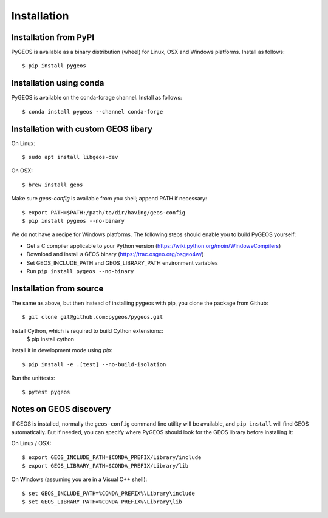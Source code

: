 Installation
============

Installation from PyPI
----------------------

PyGEOS is available as a binary distribution (wheel) for Linux, OSX and Windows platforms.
Install as follows::

    $ pip install pygeos


Installation using conda
------------------------

PyGEOS is available on the conda-forage channel. Install as follows::

    $ conda install pygeos --channel conda-forge


Installation with custom GEOS libary
------------------------------------

On Linux::

    $ sudo apt install libgeos-dev

On OSX::

    $ brew install geos

Make sure `geos-config` is available from you shell; append PATH if necessary::

    $ export PATH=$PATH:/path/to/dir/having/geos-config
    $ pip install pygeos --no-binary

We do not have a recipe for Windows platforms. The following steps should enable you
to build PyGEOS yourself:

- Get a C compiler applicable to your Python version (https://wiki.python.org/moin/WindowsCompilers)
- Download and install a GEOS binary (https://trac.osgeo.org/osgeo4w/)
- Set GEOS_INCLUDE_PATH and GEOS_LIBRARY_PATH environment variables
- Run ``pip install pygeos --no-binary``

Installation from source
------------------------

The same as above, but then instead of installing pygeos with pip, you clone the
package from Github::

    $ git clone git@github.com:pygeos/pygeos.git

Install Cython, which is required to build Cython extensions::
    $ pip install cython

Install it in development mode using `pip`::

    $ pip install -e .[test] --no-build-isolation

Run the unittests::

    $ pytest pygeos


Notes on GEOS discovery
-----------------------

If GEOS is installed, normally the ``geos-config`` command line utility
will be available, and ``pip install`` will find GEOS automatically.
But if needed, you can specify where PyGEOS should look for the GEOS library
before installing it:

On Linux / OSX::

    $ export GEOS_INCLUDE_PATH=$CONDA_PREFIX/Library/include
    $ export GEOS_LIBRARY_PATH=$CONDA_PREFIX/Library/lib

On Windows (assuming you are in a Visual C++ shell)::

    $ set GEOS_INCLUDE_PATH=%CONDA_PREFIX%\Library\include
    $ set GEOS_LIBRARY_PATH=%CONDA_PREFIX%\Library\lib
